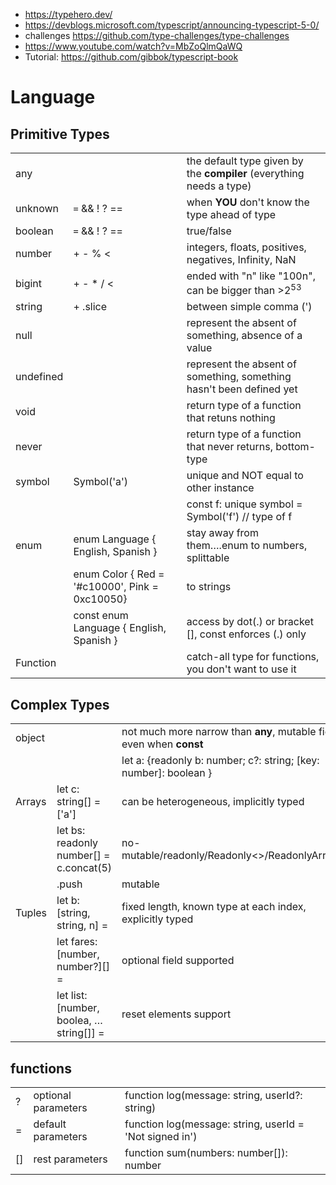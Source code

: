 - https://typehero.dev/
- https://devblogs.microsoft.com/typescript/announcing-typescript-5-0/
- challenges https://github.com/type-challenges/type-challenges
- https://www.youtube.com/watch?v=MbZoQlmQaWQ
- Tutorial: https://github.com/gibbok/typescript-book

* Language
** Primitive Types
|-----------+------------------------------------------------+----------------------------------------------------------------------|
| any       |                                                | the default type given by the *compiler* (everything needs a type)   |
| unknown   | === && ! ? ==                                  | when *YOU* don't know the type ahead of type                         |
| boolean   | === && ! ? ==                                  | true/false                                                           |
| number    | + - % <                                        | integers, floats, positives, negatives, Infinity, NaN                |
| bigint    | + - * / <                                      | ended with "n" like "100n", can be bigger than >2^53                 |
| string    | + .slice                                       | between simple comma (')                                             |
| null      |                                                | represent the absent of something, absence of a value                |
| undefined |                                                | represent the absent of something, something hasn't been defined yet |
| void      |                                                | return type of a function that retuns nothing                        |
| never     |                                                | return type of a function that never returns, bottom-type            |
|-----------+------------------------------------------------+----------------------------------------------------------------------|
| symbol    | Symbol('a')                                    | unique and NOT equal to other instance                               |
|           |                                                | const f: unique symbol = Symbol('f') // type of f                    |
|-----------+------------------------------------------------+----------------------------------------------------------------------|
| enum      | enum Language { English, Spanish }             | stay away from them....enum to numbers, splittable                   |
|           | enum Color { Red = '#c10000', Pink = 0xc10050} | to strings                                                           |
|           | const enum Language { English, Spanish }       | access by dot(.) or bracket [], const enforces (.) only              |
|-----------+------------------------------------------------+----------------------------------------------------------------------|
| Function  |                                                | catch-all type for functions, you don't want to use it               |
|-----------+------------------------------------------------+----------------------------------------------------------------------|
** Complex Types
|--------+-------------------------------------------+-------------------------------------------------------------------|
| object |                                           | not much more narrow than *any*, mutable fields even when *const* |
|        |                                           | let a: {readonly b: number; c?: string; [key: number]: boolean }  |
|--------+-------------------------------------------+-------------------------------------------------------------------|
| Arrays | let c: string[] = ['a']                   | can be heterogeneous, implicitly typed                            |
|        | let bs: readonly number[] = c.concat(5)   | no-mutable/readonly/Readonly<>/ReadonlyArray<>                    |
|        | .push                                     | mutable                                                           |
|--------+-------------------------------------------+-------------------------------------------------------------------|
| Tuples | let b: [string, string, n] =              | fixed length, known type at each index, explicitly typed          |
|        | let fares: [number, number?][] =          | optional field supported                                          |
|        | let list: [number, boolea, ...string[]] = | reset elements support                                            |
|--------+-------------------------------------------+-------------------------------------------------------------------|
** functions

|----+---------------------+---------------------------------------------------------|
| ?  | optional parameters | function log(message: string, userId?: string)          |
| =  | default  parameters | function log(message: string, userId = 'Not signed in') |
| [] | rest     parameters | function sum(numbers: number[]): number                 |
|----+---------------------+---------------------------------------------------------|
